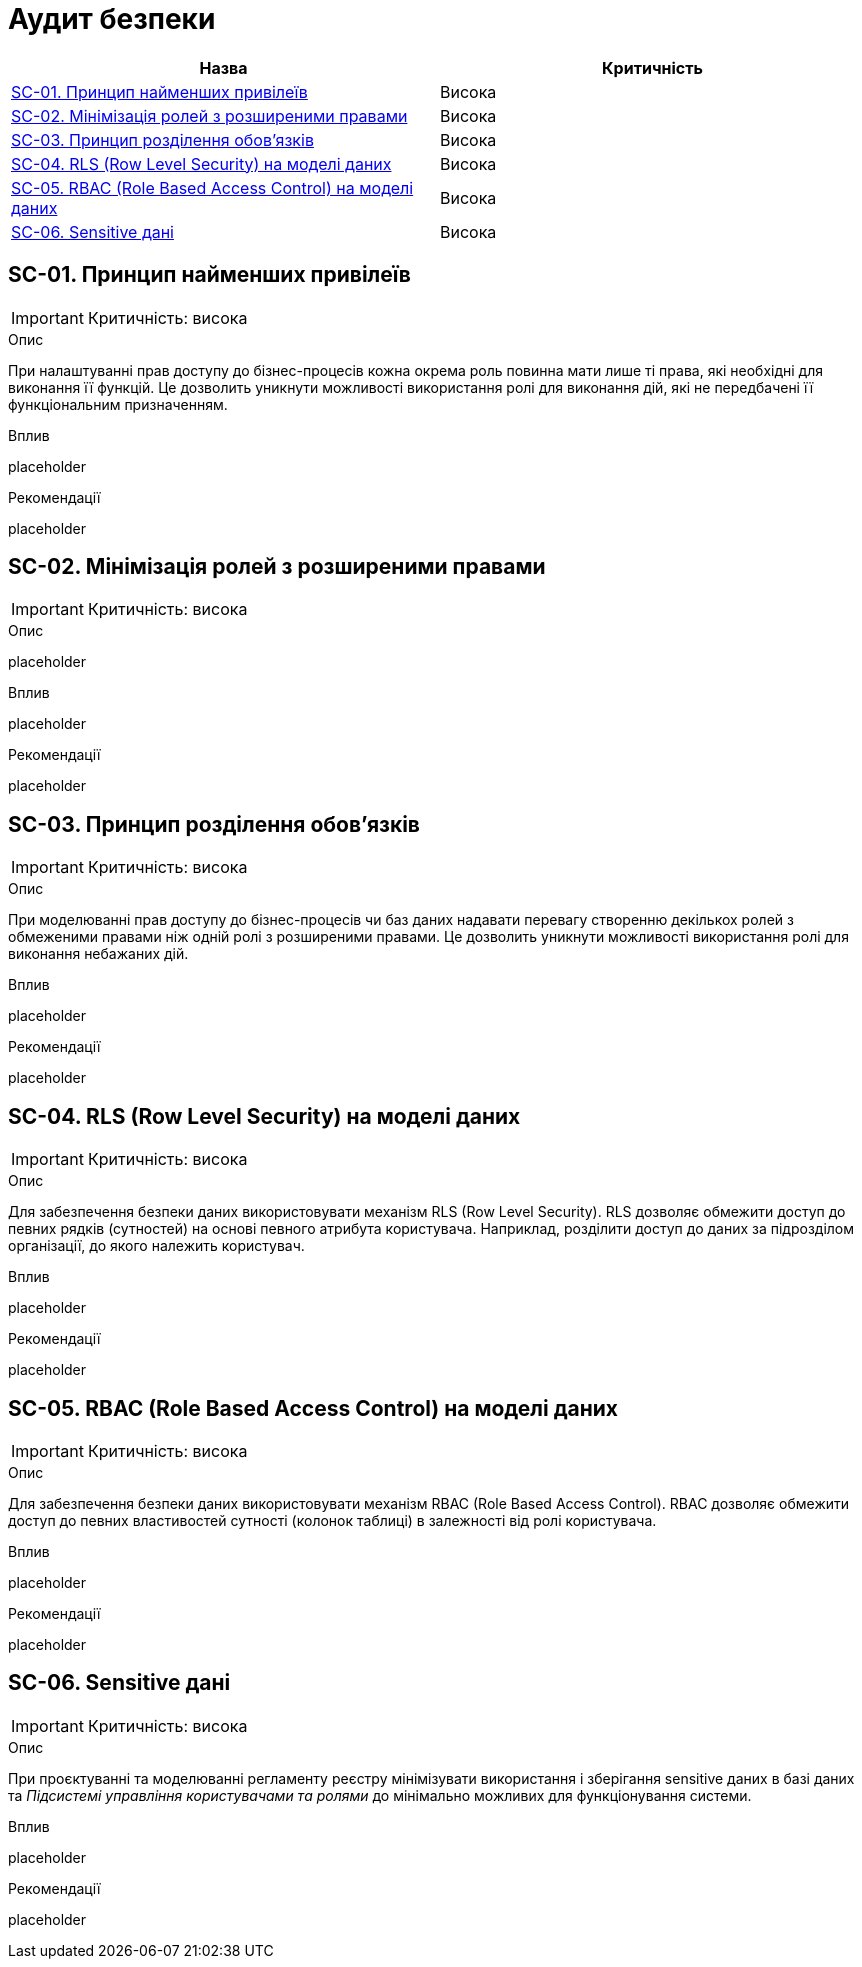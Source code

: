 = Аудит безпеки

|===
|Назва | Критичність

|<<_sc_01>> |Висока
|<<_sc_02>> |Висока
|<<_sc_03>> |Висока
|<<_sc_04>> |Висока
|<<_sc_05>> |Висока
|<<_sc_06>> |Висока

|===

[#_sc_01]
== SC-01. Принцип найменших привілеїв
IMPORTANT: Критичність: висока

.Опис
При налаштуванні прав доступу до бізнес-процесів кожна окрема роль повинна мати лише ті права, які необхідні для
виконання її функцій. Це дозволить уникнути можливості використання ролі для виконання дій, які не передбачені її
функціональним призначенням.

.Вплив
placeholder

.Рекомендації
placeholder

[#_sc_02]
== SC-02. Мінімізація ролей з розширеними правами
IMPORTANT: Критичність: висока

.Опис
placeholder

.Вплив
placeholder

.Рекомендації
placeholder

[#_sc_03]
== SC-03. Принцип розділення обов'язків
IMPORTANT: Критичність: висока

.Опис
При моделюванні прав доступу до бізнес-процесів чи баз даних надавати перевагу створенню декількох ролей з обмеженими
правами ніж одній ролі з розширеними правами. Це дозволить уникнути можливості використання ролі для виконання небажаних
дій.

.Вплив
placeholder

.Рекомендації
placeholder

[#_sc_04]
== SC-04. RLS (Row Level Security) на моделі даних
IMPORTANT: Критичність: висока

.Опис
Для забезпечення безпеки даних використовувати механізм RLS (Row Level Security). RLS дозволяє обмежити доступ до певних
рядків (сутностей) на основі певного атрибута користувача. Наприклад, розділити доступ до даних за підрозділом організації,
до якого належить користувач.

.Вплив
placeholder

.Рекомендації
placeholder

[#_sc_05]
== SC-05. RBAC (Role Based Access Control) на моделі даних
IMPORTANT: Критичність: висока

.Опис
Для забезпечення безпеки даних використовувати механізм RBAC (Role Based Access Control). RBAC дозволяє обмежити доступ
до певних властивостей сутності (колонок таблиці) в залежності від ролі користувача.

.Вплив
placeholder

.Рекомендації
placeholder

[#_sc_06]
== SC-06. Sensitive дані
IMPORTANT: Критичність: висока

.Опис
При проєктуванні та моделюванні регламенту реєстру мінімізувати використання і зберігання sensitive даних в базі даних та
_Підсистемі управління користувачами та ролями_ до мінімально можливих для функціонування системи.

.Вплив
placeholder

.Рекомендації
placeholder